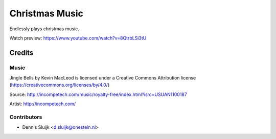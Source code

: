 ===============
Christmas Music
===============

Endlessly plays christmas music.

Watch preview: https://www.youtube.com/watch?v=8QtrbLSi3tU

Credits
=======

Music
-----

Jingle Bells by Kevin MacLeod is licensed under a Creative Commons Attribution license (https://creativecommons.org/licenses/by/4.0/)

Source: http://incompetech.com/music/royalty-free/index.html?isrc=USUAN1100187

Artist: http://incompetech.com/

Contributors
------------

* Dennis Sluijk <d.sluijk@onestein.nl>
